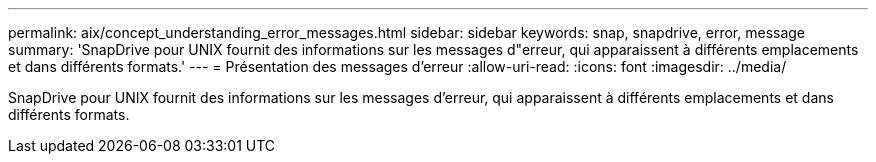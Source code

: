 ---
permalink: aix/concept_understanding_error_messages.html 
sidebar: sidebar 
keywords: snap, snapdrive, error, message 
summary: 'SnapDrive pour UNIX fournit des informations sur les messages d"erreur, qui apparaissent à différents emplacements et dans différents formats.' 
---
= Présentation des messages d'erreur
:allow-uri-read: 
:icons: font
:imagesdir: ../media/


[role="lead"]
SnapDrive pour UNIX fournit des informations sur les messages d'erreur, qui apparaissent à différents emplacements et dans différents formats.
